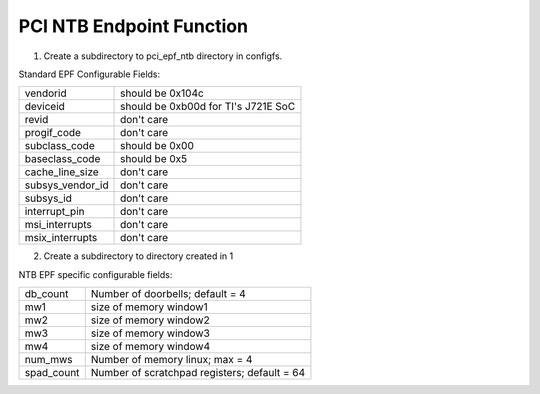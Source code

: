 .. SPDX-License-Identifier: GPL-2.0

==========================
PCI NTB Endpoint Function
==========================

1) Create a subdirectory to pci_epf_ntb directory in configfs.

Standard EPF Configurable Fields:

================   ===========================================================
vendorid	   should be 0x104c
deviceid	   should be 0xb00d for TI's J721E SoC
revid		   don't care
progif_code	   don't care
subclass_code	   should be 0x00
baseclass_code	   should be 0x5
cache_line_size	   don't care
subsys_vendor_id   don't care
subsys_id	   don't care
interrupt_pin	   don't care
msi_interrupts	   don't care
msix_interrupts	   don't care
================   ===========================================================

2) Create a subdirectory to directory created in 1

NTB EPF specific configurable fields:

================   ===========================================================
db_count	   Number of doorbells; default = 4
mw1     	   size of memory window1
mw2     	   size of memory window2
mw3     	   size of memory window3
mw4     	   size of memory window4
num_mws     	   Number of memory linux; max = 4
spad_count     	   Number of scratchpad registers; default = 64
================   ===========================================================
